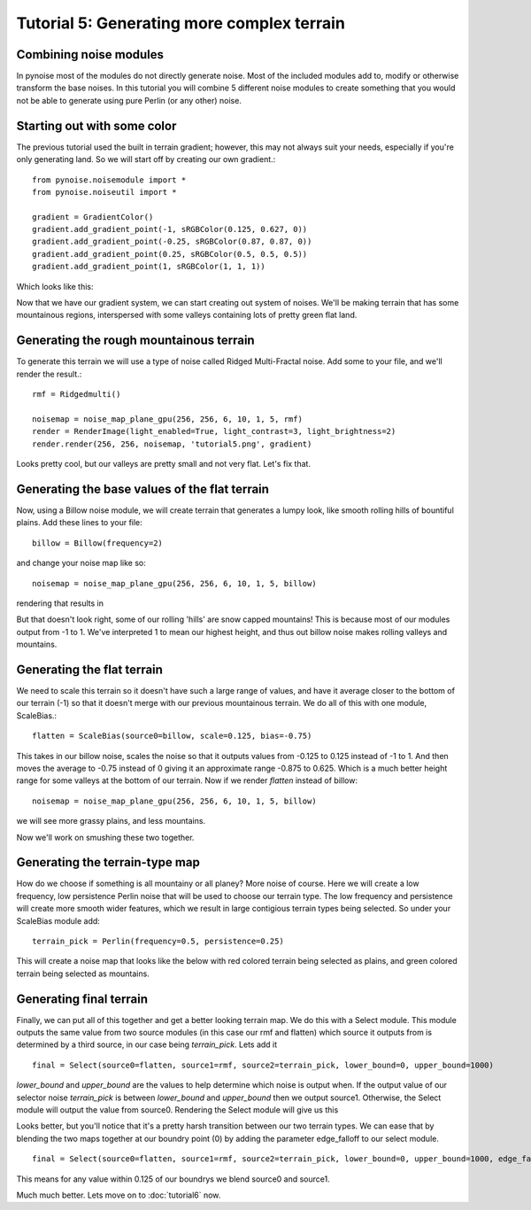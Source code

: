 Tutorial 5: Generating more complex terrain
===========================================

Combining noise modules
-----------------------

In pynoise most of the modules do not directly generate noise. Most of the
included modules add to, modify or otherwise transform the base noises. In this
tutorial you will combine 5 different noise modules to create something that
you would not be able to generate using pure Perlin (or any other) noise.

Starting out with some color
----------------------------

The previous tutorial used the built in terrain gradient; however, this may not
always suit your needs, especially if you're only generating land. So we will
start off by creating our own gradient.::

    from pynoise.noisemodule import *
    from pynoise.noiseutil import *

    gradient = GradientColor()
    gradient.add_gradient_point(-1, sRGBColor(0.125, 0.627, 0))
    gradient.add_gradient_point(-0.25, sRGBColor(0.87, 0.87, 0))
    gradient.add_gradient_point(0.25, sRGBColor(0.5, 0.5, 0.5))
    gradient.add_gradient_point(1, sRGBColor(1, 1, 1))

Which looks like this:

.. image:: img/tut5_0.png

Now that we have our gradient system, we can start creating out system of noises.
We'll be making terrain that has some mountainous regions, interspersed with
some valleys containing lots of pretty green flat land.

Generating the rough mountainous terrain
----------------------------------------

To generate this terrain we will use a type of noise called Ridged Multi-Fractal
noise. Add some to your file, and we'll render the result.::

    rmf = Ridgedmulti()

    noisemap = noise_map_plane_gpu(256, 256, 6, 10, 1, 5, rmf)
    render = RenderImage(light_enabled=True, light_contrast=3, light_brightness=2)
    render.render(256, 256, noisemap, 'tutorial5.png', gradient)

.. image:: img/tut5_1.png

Looks pretty cool, but our valleys are pretty small and not very flat. Let's fix
that.


Generating the base values of the flat terrain
----------------------------------------------

Now, using a Billow noise module, we will create terrain that generates a lumpy
look, like smooth rolling hills of bountiful plains. Add these lines to your file::

    billow = Billow(frequency=2)
    
and change your noise map like so::

    noisemap = noise_map_plane_gpu(256, 256, 6, 10, 1, 5, billow)

rendering that results in

.. image:: img/tut5_2.png

But that doesn't look right, some of our rolling 'hills' are snow capped mountains!
This is because most of our modules output from -1 to 1. We've interpreted 1 to mean
our highest height, and thus out billow noise makes rolling valleys and mountains.

Generating the flat terrain
---------------------------

We need to scale this terrain so it doesn't have such a large range of values, and
have it average closer to the bottom of our terrain (-1) so that it doesn't merge
with our previous mountainous terrain. We do all of this with one module, ScaleBias.::

    flatten = ScaleBias(source0=billow, scale=0.125, bias=-0.75)

This takes in our billow noise, scales the noise so that it outputs values from
-0.125 to 0.125 instead of -1 to 1. And then moves the average to -0.75 instead of 0
giving it an approximate range -0.875 to 0.625. Which is a much better height range
for some valleys at the bottom of our terrain. Now if we render *flatten* instead of
billow::

    noisemap = noise_map_plane_gpu(256, 256, 6, 10, 1, 5, billow)

we will see more grassy plains, and less mountains.

.. image:: img/tut5_3.png

Now we'll work on smushing these two together.

Generating the terrain-type map
-------------------------------

How do we choose if something is all mountainy or all planey? More noise of course.
Here we will create a low frequency, low persistence Perlin noise that will be used
to choose our terrain type. The low frequency and persistence will create more smooth
wider features, which we result in large contigious terrain types being selected. So
under your ScaleBias module add::

    terrain_pick = Perlin(frequency=0.5, persistence=0.25)

This will create a noise map that looks like the below with red colored terrain being
selected as plains, and green colored terrain being selected as mountains.

.. image:: img/tut5_4.png

Generating final terrain
------------------------

Finally, we can put all of this together and get a better looking terrain map. We
do this with a Select module. This module outputs the same value from two source
modules (in this case our rmf and flatten) which source it outputs from is determined
by a third source, in our case being `terrain_pick`. Lets add it
::

    final = Select(source0=flatten, source1=rmf, source2=terrain_pick, lower_bound=0, upper_bound=1000)

`lower_bound` and `upper_bound` are the values to help determine which noise is output
when. If the output value of our selector noise `terrain_pick` is between
`lower_bound` and `upper_bound` then we output source1. Otherwise, the Select module
will output the value from source0. Rendering the Select module will give us this

.. image:: img/tut5_5.png

Looks better, but you'll notice that it's a pretty harsh transition between our
two terrain types. We can ease that by blending the two maps together at our
boundry point (0) by adding the parameter edge_falloff to our select module.
::

    final = Select(source0=flatten, source1=rmf, source2=terrain_pick, lower_bound=0, upper_bound=1000, edge_falloff=0.125)

This means for any value within 0.125 of our boundrys we blend source0 and source1.

.. image:: img/tut5_6.png

Much much better. Lets move on to :doc:`tutorial6` now.
